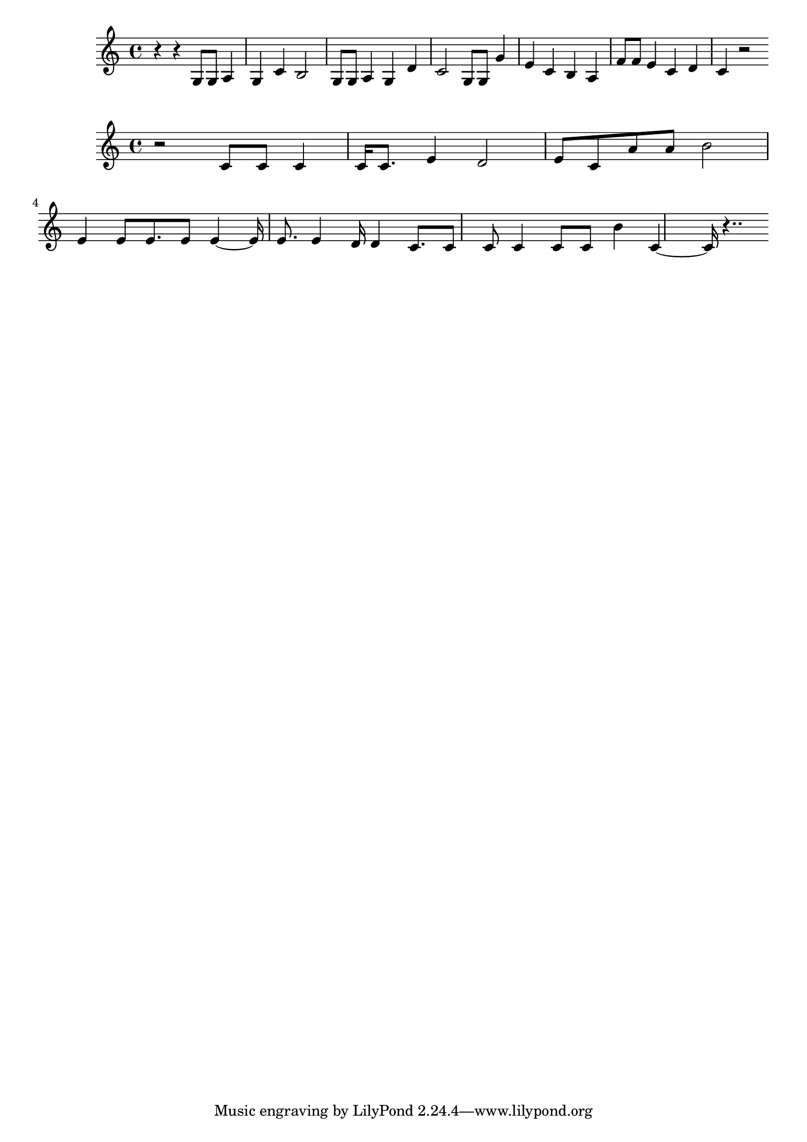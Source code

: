 \new Staff  = xawbxaxfwzzbaae { r 4  
      r 4  
      g 8  
      g 8  
      a 4  
      g 4  
      c' 4  
      b 2  
      g 8  
      g 8  
      a 4  
      g 4  
      d' 4  
      c' 2  
      g 8  
      g 8  
      g' 4  
      e' 4  
      c' 4  
      b 4  
      a 4  
      f' 8  
      f' 8  
      e' 4  
      c' 4  
      d' 4  
      c' 4  
      r 2  
       } 
     
 
\new Staff  = xawbxaxbdfzzyee { r 2  
      c' 8  
      c' 8  
      c' 4  
      c' 16  
      c' 8.  
      e' 4  
      d' 2  
      e' 8  
      c' 8  
      a' 8  
      a' 8  
      b' 2  
      e' 4  
      e' 8  
      e' 8.  
      e' 8  
      e' 4  ~  
      e' 16  
      e' 8.  
      e' 4  
      d' 16  
      d' 4  
      c' 8.  
      c' 8  
      c' 8  
      c' 4  
      c' 8  
      c' 8  
      b' 4  
      c' 4  ~  
      c' 16  
      r 4..  
       } 
     
 

